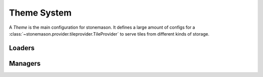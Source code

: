 Theme System
************

.. module:: stonemason.mason.theme

A `Theme` is the main configuration for stonemason. It defines a large amount
of configs for a :class:`~stonemason.provider.tileprovider.TileProvider` to
serve tiles from different kinds of storage.


Loaders
=======



Managers
========


